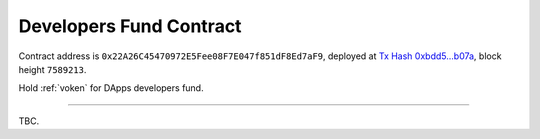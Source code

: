 .. _developers_fund_contract:

Developers Fund Contract
========================

Contract address is ``0x22A26C45470972E5Fee08F7E047f851dF8Ed7aF9``,
deployed at `Tx Hash 0xbdd5...b07a`_,
block height ``7589213``.

.. _Tx Hash 0xbdd5...b07a: https://etherscan.io/tx/0xbdd5fd0b20c51a1e62457a84c72c56770ee9f4dce8b3f6f88f082e1beb62b07a


Hold :ref:`voken` for DApps developers fund.


------

TBC.
